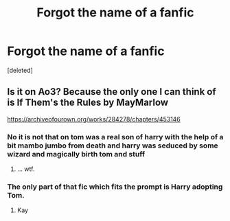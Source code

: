 #+TITLE: Forgot the name of a fanfic

* Forgot the name of a fanfic
:PROPERTIES:
:Score: 4
:DateUnix: 1571529320.0
:DateShort: 2019-Oct-20
:FlairText: What's That Fic's Name?
:END:
[deleted]


** Is it on Ao3? Because the only one I can think of is If Them's the Rules by MayMarlow

[[https://archiveofourown.org/works/284278/chapters/453146]]
:PROPERTIES:
:Author: SheDevil_666
:Score: 1
:DateUnix: 1571531705.0
:DateShort: 2019-Oct-20
:END:

*** No it is not that on tom was a real son of harry with the help of a bit mambo jumbo from death and harry was seduced by some wizard and magically birth tom and stuff
:PROPERTIES:
:Author: ArthurDaynePendragon
:Score: 1
:DateUnix: 1571532027.0
:DateShort: 2019-Oct-20
:END:

**** ... wtf.
:PROPERTIES:
:Author: SheDevil_666
:Score: 2
:DateUnix: 1571535296.0
:DateShort: 2019-Oct-20
:END:


*** The only part of that fic which fits the prompt is Harry adopting Tom.
:PROPERTIES:
:Author: chiruochiba
:Score: 1
:DateUnix: 1571532064.0
:DateShort: 2019-Oct-20
:END:

**** Kay
:PROPERTIES:
:Author: SheDevil_666
:Score: 1
:DateUnix: 1571535270.0
:DateShort: 2019-Oct-20
:END:
